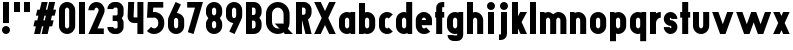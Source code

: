 SplineFontDB: 3.2
FontName: Roland
FullName: Roland
FamilyName: Roland
Weight: Bold
Copyright: Copyright (c) 2020, Roland Bernard
UComments: "2020-8-31: Created with FontForge (http://fontforge.org)"
Version: 001.000
ItalicAngle: 0
UnderlinePosition: -100
UnderlineWidth: 50
Ascent: 800
Descent: 200
InvalidEm: 0
LayerCount: 2
Layer: 0 0 "Back" 1
Layer: 1 0 "Fore" 0
XUID: [1021 36 1614478912 3279787]
FSType: 0
OS2Version: 0
OS2_WeightWidthSlopeOnly: 0
OS2_UseTypoMetrics: 1
CreationTime: 1598898917
ModificationTime: 1599402071
PfmFamily: 17
TTFWeight: 1000
TTFWidth: 5
LineGap: 90
VLineGap: 0
OS2TypoAscent: 0
OS2TypoAOffset: 1
OS2TypoDescent: 0
OS2TypoDOffset: 1
OS2TypoLinegap: 90
OS2WinAscent: 0
OS2WinAOffset: 1
OS2WinDescent: 0
OS2WinDOffset: 1
HheadAscent: 0
HheadAOffset: 1
HheadDescent: 0
HheadDOffset: 1
OS2CapHeight: 750
OS2XHeight: 500
OS2Vendor: 'PfEd'
MarkAttachClasses: 1
DEI: 91125
Encoding: ISO8859-1
UnicodeInterp: none
NameList: AGL For New Fonts
DisplaySize: -48
AntiAlias: 1
FitToEm: 0
WinInfo: 0 30 12
BeginPrivate: 1
BlueValues 23 [-20 0 500 520 750 770]
EndPrivate
BeginChars: 256 42

StartChar: X
Encoding: 88 88 0
Width: 599
Flags: W
HStem: 0 21G<30 204.352 395 569.352> 730 20G<30 204.352 395 569.352>
LayerCount: 2
Fore
SplineSet
30 750 m 5
 194.3515625 750 l 5
 299.67578125 539.3515625 l 5
 405 750 l 5
 569.3515625 750 l 5
 381.8515625 375 l 5
 569.3515625 0 l 5
 405 0 l 5
 299.67578125 210.6484375 l 5
 194.3515625 0 l 5
 30 0 l 5
 217.5 375 l 5
 30 750 l 5
EndSplineSet
EndChar

StartChar: Q
Encoding: 81 81 1
Width: 742
Flags: W
HStem: -20 140<278.655 388.796> 0 21G<497.469 722.531> 630 140<278.655 412.28>
VStem: 50 150<201.571 548.429> 490 150<239.484 553.299>
LayerCount: 2
Fore
SplineSet
345 770 m 2xb8
 346 770 l 2
 508 769.998046875 640 637.009765625 640 475 c 2
 640 275 l 2
 640 220.083007812 624.712890625 168.514648438 598.2109375 124.3203125 c 1
 722.53125 0 l 1
 517.46875 0 l 1x78
 495.6796875 21.7890625 l 1
 451.502929688 -4.7021484375 400.893554688 -20 346 -20 c 2
 345 -20 l 2
 182.963867188 -20.0009765625 50 112.963867188 50 275 c 2
 50 475 l 2
 50 637.036132812 182.963867188 770.001953125 345 770 c 2xb8
345 630 m 2
 264.030273438 630.002929688 200 555.969726562 200 475 c 2
 200 275 l 2
 200 194.030273438 264.030273438 120 345 120 c 2
 346 120 l 2xb8
 361.244140625 120 375.954101562 122.88671875 389.662109375 127.806640625 c 1
 268.2421875 249.2265625 l 1
 473.3046875 249.2265625 l 1
 485.333984375 237.197265625 l 1
 488.37890625 249.444335938 490 262.133789062 490 275 c 2
 490 475 l 2
 490 555.935546875 426.921875 629.997070312 346 630 c 2
 345 630 l 2
EndSplineSet
EndChar

StartChar: e
Encoding: 101 101 2
Width: 495
Flags: W
HStem: -20 140<211.885 301.184> 185 130<195 300> 380 140<211.885 283.175>
VStem: 45 150<137.045 185 315 362.956>
CounterMasks: 1 e0
LayerCount: 2
Fore
SplineSet
247.5 520 m 2
 247.571289062 520 l 2
 358.48828125 519.98046875 450 428.42578125 450 317.5 c 2
 450 185 l 1
 195 185 l 1
 195 182.5 l 2
 195 152.6171875 217.6171875 120 247.5 120 c 2
 262.5 120 l 2
 278.61328125 120 292.604492188 129.490234375 302.0859375 142.9140625 c 1
 405.35546875 39.64453125 l 1
 368.599609375 2.888671875 317.974609375 -20 262.5 -20 c 2
 247.5 -20 l 2
 136.55078125 -20 45 71.55078125 45 182.5 c 2
 45 317.5 l 2
 45 428.44921875 136.55078125 520.01953125 247.5 520 c 2
247.5 380 m 2
 217.6171875 380.0234375 195 347.3828125 195 317.5 c 2
 195 315 l 1
 300 315 l 1
 300 317.5 l 2
 300 347.362304688 277.415039062 379.9765625 247.563476562 380 c 2
 247.5 380 l 2
EndSplineSet
EndChar

StartChar: exclam
Encoding: 33 33 3
Width: 300
Flags: W
HStem: -20 200<88.2613 211.739> 730 20G<75 225>
VStem: 50 200<18.2613 141.739> 75 150<250 750>
LayerCount: 2
Fore
SplineSet
75 250 m 5xd0
 75 750 l 5
 225 750 l 5
 225 250 l 5
 75 250 l 5xd0
50 80 m 4xe0
 50 135.228515625 94.771484375 180 150 180 c 4
 205.228515625 180 250 135.228515625 250 80 c 4
 250 24.771484375 205.228515625 -20 150 -20 c 4
 94.771484375 -20 50 24.771484375 50 80 c 4xe0
EndSplineSet
EndChar

StartChar: quotedbl
Encoding: 34 34 4
Width: 500
Flags: W
HStem: 500 250<50 200 300 450>
VStem: 50 150<500 750> 300 150<500 750>
LayerCount: 2
Fore
SplineSet
50 500 m 1
 50 750 l 1
 200 750 l 1
 200 500 l 1
 50 500 l 1
300 500 m 1
 300 750 l 1
 450 750 l 1
 450 500 l 1
 300 500 l 1
EndSplineSet
EndChar

StartChar: numbersign
Encoding: 35 35 5
Width: 637
Flags: W
HStem: 0 21G<52.5 209.027 240.002 396.525> 730 20G<235.004 391.527 422.502 579.029>
LayerCount: 2
Fore
SplineSet
240.00390625 750 m 1
 391.52734375 750 l 1
 346.525390625 570 l 1
 382.501953125 570 l 1
 427.501953125 750 l 1
 579.029296875 750 l 1
 534.02734375 570 l 1
 602.8828125 570 l 1
 567.8828125 430 l 1
 499.02734375 430 l 1
 471.525390625 320 l 1
 540.3828125 320 l 1
 505.3828125 180 l 1
 436.525390625 180 l 1
 391.525390625 0 l 1
 240.001953125 0 l 1
 285.001953125 180 l 1
 249.02734375 180 l 1
 204.02734375 0 l 1
 52.5 0 l 1
 97.50390625 180 l 1
 35 180 l 1
 70 320 l 1
 132.50390625 320 l 1
 160.00390625 430 l 1
 97.5 430 l 1
 132.501953125 570 l 1
 195.00390625 570 l 1
 240.00390625 750 l 1
311.525390625 430 m 1
 284.02734375 320 l 1
 320.001953125 320 l 1
 347.501953125 430 l 1
 311.525390625 430 l 1
EndSplineSet
EndChar

StartChar: zero
Encoding: 48 48 6
Width: 505
Flags: HW
LayerCount: 2
Fore
SplineSet
252.5 770 m 0
 363.44921875 770 455 678.44921875 455 567.5 c 2
 455 182.5 l 2
 455 71.55078125 363.44921875 -20 252.5 -20 c 0
 141.55078125 -20 50 71.55078125 50 182.5 c 2
 50 567.5 l 2
 50 678.44921875 141.55078125 770 252.5 770 c 0
252.5 630 m 0
 222.6171875 630 200 597.3828125 200 567.5 c 2
 200 182.5 l 2
 200 152.6171875 222.6171875 120 252.5 120 c 0
 282.3828125 120 305 152.6171875 305 182.5 c 2
 305 567.5 l 2
 305 597.3828125 282.3828125 630 252.5 630 c 0
EndSplineSet
EndChar

StartChar: one
Encoding: 49 49 7
Width: 250
Flags: HW
LayerCount: 2
Fore
SplineSet
50 750 m 1
 200 750 l 1
 200 0 l 1
 50 0 l 1
 50 608.916015625 l 1
 50 608.986328125 l 1
 50 750 l 1
EndSplineSet
EndChar

StartChar: two
Encoding: 50 50 8
Width: 475
Flags: HW
LayerCount: 2
Fore
SplineSet
237.5 770 m 2
 237.606445312 770 l 2
 348.5078125 769.970703125 440 678.4140625 440 567.5 c 0
 440 536.916015625 433.03125 507.8125 420.62890625 481.6875 c 2
 262.943359375 140 l 1
 420 140 l 1
 420 0 l 1
 35 0 l 1
 285.88671875 544.826171875 l 2
 288.54296875 552.176757812 290 559.92578125 290 567.5 c 0
 290 597.362304688 267.415039062 629.9765625 237.563476562 630 c 2
 237.5 630 l 2
 207.6171875 630.0234375 185 597.3828125 185 567.5 c 1
 35 567.5 l 1
 35 678.44921875 126.55078125 770.029296875 237.5 770 c 2
EndSplineSet
EndChar

StartChar: three
Encoding: 51 51 9
Width: 490
Flags: HW
LayerCount: 2
Fore
SplineSet
209.375 770 m 2
 265.880859375 770 l 2
 361.266601562 770 440.1875 691.018554688 440.1875 595.625 c 2
 440.1875 479.375 l 2
 440.1875 440.421875 417.0234375 404.21484375 394.95703125 375 c 1
 417.0234375 345.78515625 440.1875 309.578125 440.1875 270.625 c 2
 440.1875 154.375 l 2
 440.1875 58.9853515625 361.2734375 -20 265.893554688 -20 c 2
 209.375 -20 l 2
 113.958984375 -20 35 58.958984375 35 154.375 c 1
 185 154.375 l 1
 185 140.024414062 195.024414062 120 209.375 120 c 2
 265.864257812 120 l 2
 280.186523438 120 290.1875 140.041992188 290.1875 154.375 c 2
 290.1875 270.625 l 2
 290.1875 284.975585938 280.163085938 305 265.8125 305 c 2
 166.875 305 l 1
 166.875 445 l 1
 265.8125 445 l 2
 280.163085938 445 290.1875 465.024414062 290.1875 479.375 c 2
 290.1875 595.625 l 2
 290.1875 609.953125 280.193359375 630 265.877929688 630 c 2
 209.375 630 l 2
 195.024414062 630 185 609.975585938 185 595.625 c 1
 35 595.625 l 1
 35 691.041015625 113.958984375 770 209.375 770 c 2
EndSplineSet
EndChar

StartChar: four
Encoding: 52 52 10
Width: 485
Flags: HW
LayerCount: 2
Fore
SplineSet
54.919921875 750 m 1
 205.0703125 750 l 1
 189.802734375 410.5 l 0
 189.670364315 407.55738388 189.744140625 403.735351562 190 401 c 0
 190.315429688 397.622070312 192.240234375 390 195 390 c 2
 285 390 l 1
 285 750 l 1
 435 750 l 1
 435 0 l 1
 285 0 l 1
 285 250 l 1
 195 250 l 2
 109.400390625 250 40 319.400390625 40 405 c 0
 40 407.26953125 40.0498046875 409.51953125 40.150390625 411.759765625 c 2
 54.919921875 750 l 1
EndSplineSet
EndChar

StartChar: five
Encoding: 53 53 11
Width: 526
Flags: HW
LayerCount: 2
Fore
SplineSet
70 750 m 1
 456.77734375 750 l 1
 456.77734375 610 l 1
 206.05078125 610 l 1
 200.083984375 518.35546875 l 1
 209.46875 519.428710938 218.999023438 520.000976562 228.65234375 520 c 2
 228.706054688 520 l 2
 367.58984375 519.985351562 481.77734375 405.765625 481.77734375 266.875 c 2
 481.77734375 233.125 l 2
 481.77734375 94.2451171875 367.608398438 -19.9765625 228.739257812 -20 c 2
 228.65234375 -20 l 2
 159.198242188 -20.01171875 95.91796875 8.5546875 50 54.47265625 c 1
 153.099609375 157.572265625 l 1
 171.7890625 135.012695312 198.513671875 119.987304688 228.65234375 120 c 2
 228.7265625 120 l 2
 286.534179688 120.0234375 331.77734375 175.306640625 331.77734375 233.125 c 2
 331.77734375 266.875 l 2
 331.77734375 324.697265625 286.52734375 379.98046875 228.71484375 380 c 2
 228.65234375 380 l 2
 218.711914062 380.00390625 209.147460938 378.357421875 200.115234375 375.359375 c 2
 50.083984375 375.359375 l 1
 70 750 l 1
EndSplineSet
EndChar

StartChar: space
Encoding: 32 32 12
Width: 400
Flags: HW
LayerCount: 2
EndChar

StartChar: six
Encoding: 54 54 13
Width: 505
Flags: HW
LayerCount: 2
Fore
SplineSet
240.1796875 770.1953125 m 1
 372.7109375 711.328125 l 1
 272.462890625 501.7890625 l 1
 272.504882812 501.782226562 272.547851562 501.775390625 272.58984375 501.76953125 c 2
 272.724609375 501.75 l 2
 370.229492188 487.189453125 455 419.064453125 455 317.5 c 2
 455 182.5 l 2
 455 70.662109375 364.337890625 -20.044921875 252.5 -20 c 2
 252.333984375 -20 l 2
 140.572265625 -19.955078125 50 70.7177734375 50 182.5 c 2
 50 317.5 l 2
 50 349.76953125 57.5615234375 380.26953125 70.98828125 407.34375 c 2
 240.1796875 770.1953125 l 1
252.287109375 380 m 2
 223.375 379.8828125 200 346.412109375 200 317.5 c 2
 200 182.5 l 2
 200 153.587890625 223.375 120.1171875 252.287109375 120 c 2
 252.5 120 l 2
 281.495117188 120 305 153.504882812 305 182.5 c 2
 305 317.5 l 2
 305 346.495117188 281.495117188 380 252.5 380 c 2
 252.287109375 380 l 2
EndSplineSet
EndChar

StartChar: nine
Encoding: 57 57 14
Width: 505
Flags: HW
LayerCount: 2
Fore
SplineSet
264.8203125 -20.1943359375 m 1
 132.2890625 38.6728515625 l 1
 232.537109375 248.211914062 l 1
 232.495117188 248.21875 232.452148438 248.225585938 232.41015625 248.231445312 c 2
 232.275390625 248.250976562 l 2
 134.770507812 262.811523438 50 330.936523438 50 432.500976562 c 2
 50 567.500976562 l 2
 50 679.338867188 140.662109375 770.000976562 252.5 770.000976562 c 2
 252.666015625 770.000976562 l 2
 364.428710938 770.000976562 455 679.283203125 455 567.500976562 c 2
 455 432.500976562 l 2
 455 400.231445312 447.438476562 369.731445312 434.01171875 342.657226562 c 2
 264.8203125 -20.1943359375 l 1
252.712890625 370.000976562 m 2
 281.625 370.118164062 305 403.588867188 305 432.500976562 c 2
 305 567.500976562 l 2
 305 596.413085938 281.625 629.883789062 252.712890625 630.000976562 c 2
 252.5 630.000976562 l 2
 223.504882812 630.000976562 200 596.49609375 200 567.500976562 c 2
 200 432.500976562 l 2
 200 403.505859375 223.504882812 370.000976562 252.5 370.000976562 c 2
 252.712890625 370.000976562 l 2
EndSplineSet
EndChar

StartChar: seven
Encoding: 55 55 15
Width: 455
Flags: HW
LayerCount: 2
Fore
SplineSet
30 750.001953125 m 1
 425 750.001953125 l 1
 189.59765625 -19.96484375 l 1
 46.150390625 23.890625 l 1
 225.34375 610.001953125 l 1
 30 610.001953125 l 1
 30 750.001953125 l 1
EndSplineSet
EndChar

StartChar: eight
Encoding: 56 56 16
Width: 505
Flags: HW
LayerCount: 2
Fore
SplineSet
252.5 770 m 2
 252.677734375 770 l 2
 364.43359375 769.952148438 455 679.278320312 455 567.5 c 2
 455 507.5 l 2
 455 456.833984375 426.391601562 410.513671875 395.63671875 375 c 1
 426.391601562 339.486328125 455 293.166015625 455 242.5 c 2
 455 182.5 l 2
 455 70.7353515625 364.456054688 -19.94140625 252.717773438 -20 c 2
 252.5 -20 l 2
 140.662109375 -20.05859375 50 70.662109375 50 182.5 c 2
 50 242.5 l 2
 50 293.166015625 78.6083984375 339.486328125 109.36328125 375 c 1
 78.6083984375 410.513671875 50 456.833984375 50 507.5 c 2
 50 567.5 l 2
 50 679.337890625 140.662109375 770.047851562 252.5 770 c 2
252.5 630 m 2
 223.504882812 630.03515625 200 596.495117188 200 567.5 c 2
 200 507.5 l 2
 200 478.504882812 223.504882812 444.956054688 252.5 445 c 2
 252.614257812 445 l 2
 281.556640625 445.043945312 305 478.54296875 305 507.5 c 2
 305 567.5 l 2
 305 596.46484375 281.544921875 629.96484375 252.591796875 630 c 2
 252.5 630 l 2
252.5 305 m 2
 223.504882812 305.05859375 200 271.495117188 200 242.5 c 2
 200 182.5 l 2
 200 153.504882812 223.504882812 119.938476562 252.5 120 c 2
 252.66015625 120 l 2
 281.58203125 120.061523438 305 153.55859375 305 182.5 c 2
 305 242.5 l 2
 305 271.444335938 281.577148438 304.94140625 252.65234375 305 c 2
 252.5 305 l 2
EndSplineSet
EndChar

StartChar: R
Encoding: 82 82 17
Width: 480
Flags: HW
LayerCount: 2
Fore
SplineSet
50 750 m 5
 245 750 l 6
 352.6953125 750 440 662.6953125 440 555 c 6
 440 500 l 6
 440 430.986328125 404.147460938 370.34765625 350.052734375 335.689453125 c 5
 350.081054688 335.58203125 l 5
 440 0 l 5
 287.814453125 0 l 5
 206.08984375 305 l 5
 200 305 l 5
 200 0 l 5
 50 0 l 5
 50 750 l 5
200 610 m 5
 200 445 l 5
 245 445 l 6
 269.852539062 445 290 475.147460938 290 500 c 6
 290 555 l 6
 290 579.852539062 269.852539062 610 245 610 c 6
 200 610 l 5
EndSplineSet
EndChar

StartChar: o
Encoding: 111 111 18
Width: 505
Flags: HW
LayerCount: 2
Fore
SplineSet
252.408203125 520 m 2
 252.5 520 l 2
 364.337890625 520.024414062 455 429.337890625 455 317.5 c 2
 455 182.5 l 2
 455 70.662109375 364.337890625 -20.0537109375 252.5 -20 c 2
 252.299804688 -20 l 2
 140.553710938 -19.9462890625 50 70.7294921875 50 182.5 c 2
 50 317.5 l 2
 50 429.307617188 140.61328125 519.975585938 252.408203125 520 c 2
252.287109375 380 m 2
 223.375 379.8828125 200 346.412109375 200 317.5 c 2
 200 182.5 l 2
 200 153.587890625 223.375 120.1171875 252.287109375 120 c 2
 252.5 120 l 2
 281.495117188 120 305 153.504882812 305 182.5 c 2
 305 317.5 l 2
 305 346.495117188 281.495117188 380 252.5 380 c 2
 252.287109375 380 l 2
EndSplineSet
EndChar

StartChar: l
Encoding: 108 108 19
Width: 250
Flags: HW
LayerCount: 2
Fore
SplineSet
50 750 m 5
 200 750 l 5
 200 140.087890625 l 5
 200 139.973632812 l 5
 200 0 l 5
 50 0 l 5
 50 140 l 5
 50 140.094726562 l 5
 50 609.779296875 l 5
 50 609.994140625 l 5
 50 750 l 5
EndSplineSet
EndChar

StartChar: a
Encoding: 97 97 20
Width: 505
Flags: HW
LayerCount: 2
Fore
SplineSet
252.408203125 520 m 6
 252.5 520 l 6
 295.266601562 520 326.942382812 500 340.37890625 490 c 5
 340.479492188 500 l 5
 455 500 l 5
 455 0 l 5
 340.530273438 0 l 5
 340.40234375 10 l 5
 330.23046875 0 293.880859375 -20 252.5 -20 c 6
 252.30078125 -20 l 6
 140.5546875 -19.9462890625 50 70.7294921875 50 182.5 c 6
 50 317.5 l 6
 50 429.307617188 140.612304688 519.975585938 252.408203125 520 c 6
252.287109375 380 m 6
 223.375 379.8828125 200 346.412109375 200 317.5 c 6
 200 182.5 l 6
 200 153.587890625 223.375 120.1171875 252.287109375 120 c 6
 252.5 120 l 6
 281.495117188 120 305 153.504882812 305 182.5 c 6
 305 317.5 l 6
 305 346.495117188 281.495117188 380 252.5 380 c 6
 252.287109375 380 l 6
EndSplineSet
EndChar

StartChar: n
Encoding: 110 110 21
Width: 505
Flags: HW
LayerCount: 2
Fore
SplineSet
252.5 520 m 2
 252.591796875 520 l 2
 364.387695312 519.975585938 455 429.307617188 455 317.5 c 2
 455 0 l 1
 305 0 l 1
 305 317.5 l 2
 305 346.412109375 281.625 379.8828125 252.712890625 380 c 2
 252.5 380 l 2
 223.504882812 380 200 346.495117188 200 317.5 c 2
 200 0.021484375 l 1
 50 0 l 1
 50 500 l 1
 164.521484375 500 l 1
 164.62109375 490 l 1
 178.057617188 500 209.733398438 520 252.5 520 c 2
EndSplineSet
EndChar

StartChar: r
Encoding: 114 114 22
Width: 349
Flags: HW
LayerCount: 2
Fore
SplineSet
50 500 m 1
 200 500 l 1
 200 481.86328125 l 1
 217.34375 499.984375 258.594726562 519.912109375 319.759765625 519.9375 c 2
 319.841796875 519.9375 l 2
 319.8671875 519.9375 319.892578125 519.9375 319.91796875 519.9375 c 2
 319.91796875 379.9375 l 1
 319.901367188 379.9375 319.883789062 379.9375 319.8671875 379.9375 c 2
 319.791992188 379.9375 l 2
 253.633789062 379.913085938 200.000976562 316.182617188 200 250 c 2
 200 0 l 1
 50 0 l 1
 50 500 l 1
EndSplineSet
EndChar

StartChar: d
Encoding: 100 100 23
Width: 505
Flags: HW
LayerCount: 2
Fore
SplineSet
252.408203125 520 m 2
 252.5 520 l 2
 290.4765625 520 302.340820312 507.461914062 304.950195312 504 c 1
 305.049804688 750 l 1
 455 750 l 1
 455 0 l 1
 340.530273438 0 l 1
 340.40234375 10 l 1
 330.23046875 0 293.880859375 -20 252.5 -20 c 2
 252.30078125 -20 l 2
 140.5546875 -19.9462890625 50 70.7294921875 50 182.5 c 2
 50 317.5 l 2
 50 429.307617188 140.612304688 519.975585938 252.408203125 520 c 2
252.287109375 380 m 2
 223.375 379.8828125 200 346.412109375 200 317.5 c 2
 200 182.5 l 2
 200 153.587890625 223.375 120.1171875 252.287109375 120 c 2
 252.5 120 l 2
 281.495117188 120 305 153.504882812 305 182.5 c 2
 305 317.5 l 2
 305 346.495117188 281.495117188 380 252.5 380 c 2
 252.287109375 380 l 2
EndSplineSet
EndChar

StartChar: B
Encoding: 66 66 24
Width: 490
Flags: HW
LayerCount: 2
Fore
SplineSet
50 750 m 5
 245 750 l 6
 352.6953125 750 440 662.6953125 440 555 c 6
 440 500 l 6
 440 452.431640625 412.962890625 408.845703125 384.6640625 375 c 5
 412.962890625 341.154296875 440 297.568359375 440 250 c 6
 440 195 l 6
 440 87.3046875 352.6953125 0 245 0 c 6
 50 0 l 5
 50 750 l 5
200 610 m 5
 200 445 l 5
 245 445 l 6
 269.852539062 445 290 475.147460938 290 500 c 6
 290 555 l 6
 290 579.852539062 269.852539062 610 245 610 c 6
 200 610 l 5
200 305 m 5
 200 140 l 5
 245 140 l 6
 269.852539062 140 290 170.147460938 290 195 c 6
 290 250 l 6
 290 274.852539062 269.852539062 305 245 305 c 6
 200 305 l 5
EndSplineSet
EndChar

StartChar: b
Encoding: 98 98 25
Width: 505
Flags: HW
LayerCount: 2
Fore
SplineSet
252.591796875 519.998046875 m 2
 364.387695312 519.973632812 455 429.305664062 455 317.498046875 c 2
 455 182.498046875 l 2
 455 70.7275390625 364.4453125 -19.9482421875 252.69921875 -20.001953125 c 2
 252.5 -20.001953125 l 2
 211.119140625 -20.001953125 174.76953125 -0.001953125 164.59765625 9.998046875 c 1
 164.469726562 -0.001953125 l 1
 50 -0.001953125 l 1
 50 749.998046875 l 1
 199.950195312 749.998046875 l 1
 200.049804688 503.998046875 l 1
 202.659179688 507.459960938 214.5234375 519.998046875 252.5 519.998046875 c 2
 252.591796875 519.998046875 l 2
252.712890625 379.998046875 m 2
 252.5 379.998046875 l 2
 223.504882812 379.998046875 200 346.493164062 200 317.498046875 c 2
 200 182.498046875 l 2
 200 153.502929688 223.504882812 119.998046875 252.5 119.998046875 c 2
 252.712890625 119.998046875 l 2
 281.625 120.115234375 305 153.5859375 305 182.498046875 c 2
 305 317.498046875 l 2
 305 346.41015625 281.625 379.880859375 252.712890625 379.998046875 c 2
EndSplineSet
EndChar

StartChar: c
Encoding: 99 99 26
Width: 425
Flags: HW
LayerCount: 2
Fore
SplineSet
252.408203125 520 m 6
 252.5 520 l 6
 308.43359375 520.012695312 359.067382812 497.334960938 395.71484375 460.669921875 c 5
 291.77734375 356.732421875 l 5
 282.16015625 370.25390625 268.130859375 380 252.498046875 380 c 6
 252.28515625 380 l 6
 223.373046875 379.8828125 199.998046875 346.412109375 199.998046875 317.5 c 6
 199.998046875 182.5 l 6
 199.998046875 153.587890625 223.373046875 120.1171875 252.28515625 120 c 6
 252.498046875 120 l 6
 268.143554688 120 282.180664062 129.762695312 291.798828125 143.30078125 c 5
 395.73828125 39.361328125 l 5
 359.091796875 2.6708984375 308.450195312 -20.02734375 252.5 -20 c 6
 252.298828125 -20 l 6
 140.552734375 -19.9462890625 50 70.7294921875 50 182.5 c 6
 50 317.5 l 6
 50 429.307617188 140.612304688 519.975585938 252.408203125 520 c 6
EndSplineSet
EndChar

StartChar: f
Encoding: 102 102 27
Width: 285
Flags: HW
LayerCount: 2
Fore
SplineSet
205 770 m 2
 256 770 l 1
 256 630 l 1
 205 630 l 1
 205 626.666992188 205 623.333007812 205 620 c 2
 205 500 l 1
 256 500 l 1
 256 360 l 1
 205 360 l 1
 205 0 l 1
 55 0 l 1
 55 360 l 1
 29 360 l 1
 29 500 l 1
 55 500 l 1
 55 620 l 2
 55 702.842773438 122.157226562 770 205 770 c 2
EndSplineSet
EndChar

StartChar: g
Encoding: 103 103 28
Width: 505
Flags: HW
LayerCount: 2
Fore
SplineSet
252.30078125 520 m 2
 252.5 520 l 2
 293.880859375 520 330.23046875 500 340.40234375 490 c 1
 340.53125 500 l 1
 455 500 l 1
 455 -50 l 2
 455 -132.842773438 387.868164062 -200 305.025390625 -200 c 2
 212.5 -200 l 2
 129.657226562 -200 62.5 -132.842773438 62.5 -50 c 1
 212.5 -50 l 1
 212.5 -53.3330078125 212.375 -56.9326171875 212.5 -60 c 2
 305.025390625 -60 l 1
 305.025390625 -56.6669921875 305.001953125 -53.3330078125 305.05078125 -50 c 2
 304.94921875 -4 l 1
 302.340820312 -7.4619140625 290.4765625 -20 252.5 -20 c 2
 252.408203125 -20 l 2
 140.612304688 -19.9755859375 50 70.6923828125 50 182.5 c 2
 50 317.5 l 2
 50 429.270507812 140.5546875 519.946289062 252.30078125 520 c 2
252.287109375 380 m 2
 223.375 379.8828125 200 346.412109375 200 317.5 c 2
 200 182.5 l 2
 200 153.587890625 223.375 120.1171875 252.287109375 120 c 2
 252.5 120 l 2
 281.495117188 120 305 153.504882812 305 182.5 c 2
 305 317.5 l 2
 305 346.495117188 281.495117188 380 252.5 380 c 2
 252.287109375 380 l 2
EndSplineSet
EndChar

StartChar: h
Encoding: 104 104 29
Width: 505
Flags: HW
LayerCount: 2
Fore
SplineSet
252.5 520 m 2
 252.591796875 520 l 2
 364.387695312 519.975585938 455 429.307617188 455 317.5 c 2
 455 0 l 1
 305 0 l 1
 305 317.5 l 2
 305 346.412109375 281.625 379.8828125 252.712890625 380 c 2
 252.5 380 l 2
 223.504882812 380 200 346.495117188 200 317.5 c 2
 200 0.021484375 l 1
 50 0 l 1
 50 750 l 1
 200.021484375 750 l 1
 200.12109375 504 l 1
 205.905273438 510.5390625 228.16015625 520 252.5 520 c 2
EndSplineSet
EndChar

StartChar: i
Encoding: 105 105 30
Width: 300
Flags: HW
LayerCount: 2
Fore
SplineSet
75 500 m 1
 225 500 l 1
 225 140.047851562 l 1
 225 139.995117188 l 1
 225 0 l 1
 75 0 l 1
 75 140 l 1
 75 140.1015625 l 1
 75 358.420898438 l 1
 75 359.9921875 l 1
 75 500 l 1
250 670 m 0
 250 725.19140625 205.19140625 770 150 770 c 0
 94.80859375 770 50 725.19140625 50 670 c 0
 50 614.80859375 94.80859375 570 150 570 c 0
 205.19140625 570 250 614.80859375 250 670 c 0
EndSplineSet
EndChar

StartChar: j
Encoding: 106 106 31
Width: 325
Flags: HW
LayerCount: 2
Fore
SplineSet
100 500 m 1
 250 500 l 1
 250 -50 l 2
 250 -132.842773438 182.842773438 -200 100 -200 c 2
 50 -200 l 1
 50 -60 l 1
 99.609375 -60.0810546875 l 2
 99.9248046875 -56.9189453125 100 -53.3330078125 100 -50 c 2
 100 358.421875 l 1
 100 359.9921875 l 1
 100 500 l 1
275 670 m 0
 275 725.19140625 230.19140625 770 175 770 c 0
 119.80859375 770 75 725.19140625 75 670 c 0
 75 614.80859375 119.80859375 570 175 570 c 0
 230.19140625 570 275 614.80859375 275 670 c 0
EndSplineSet
EndChar

StartChar: k
Encoding: 107 107 32
Width: 455
Flags: HW
LayerCount: 2
Fore
SplineSet
50 750 m 1
 200 750 l 1
 200 403.91015625 l 1
 256.66796875 500 l 1
 425 500 l 1
 290.513671875 271.958984375 l 1
 425 0 l 1
 263.283203125 0 l 1
 202.552734375 122.80859375 l 1
 200 118.48046875 l 1
 200 0 l 1
 50 0 l 1
 50 750 l 1
EndSplineSet
EndChar

StartChar: m
Encoding: 109 109 33
Width: 760
Flags: HW
LayerCount: 2
Fore
SplineSet
252.5 520 m 6
 252.591796875 520 l 6
 300.881835938 519.989257812 345.209960938 493.055664062 380 464.822265625 c 5
 414.790039062 493.055664062 459.118164062 519.989257812 507.408203125 520 c 6
 507.591796875 520 l 6
 619.387695312 519.975585938 710 429.307617188 710 317.5 c 6
 710 0 l 5
 560 0 l 5
 560 317.5 l 6
 560 346.412109375 536.625 379.8828125 507.712890625 380 c 6
 507.287109375 380 l 6
 478.375 379.8828125 455 346.412109375 455 317.5 c 6
 455 0 l 5
 305 0 l 5
 305 317.5 l 6
 305 346.412109375 281.625 379.8828125 252.712890625 380 c 6
 252.5 380 l 6
 223.504882812 380 200 346.495117188 200 317.5 c 6
 200 0.021484375 l 5
 50 0 l 5
 50 500 l 5
 164.521484375 500 l 5
 164.62109375 490 l 5
 178.057617188 500 209.733398438 520 252.5 520 c 6
EndSplineSet
EndChar

StartChar: p
Encoding: 112 112 34
Width: 505
Flags: HW
LayerCount: 2
Fore
SplineSet
252.591796875 -20 m 2
 252.5 -20 l 2
 214.5234375 -20 202.659179688 -7.4619140625 200.049804688 -4 c 1
 199.950195312 -200 l 1
 50 -200 l 1
 50 500 l 1
 164.469726562 500 l 1
 164.59765625 490 l 1
 174.76953125 500 211.119140625 520 252.5 520 c 2
 252.69921875 520 l 2
 364.4453125 519.946289062 455 429.270507812 455 317.5 c 2
 455 182.5 l 2
 455 70.6923828125 364.387695312 -19.9755859375 252.591796875 -20 c 2
252.712890625 120 m 2
 281.625 120.1171875 305 153.587890625 305 182.5 c 2
 305 317.5 l 2
 305 346.412109375 281.625 379.8828125 252.712890625 380 c 2
 252.5 380 l 2
 223.504882812 380 200 346.495117188 200 317.5 c 2
 200 182.5 l 2
 200 153.504882812 223.504882812 120 252.5 120 c 2
 252.712890625 120 l 2
EndSplineSet
EndChar

StartChar: q
Encoding: 113 113 35
Width: 505
Flags: HW
LayerCount: 2
Fore
SplineSet
252.408203125 -20 m 6
 140.612304688 -19.9755859375 50 70.6923828125 50 182.5 c 6
 50 317.5 l 6
 50 429.270507812 140.5546875 519.946289062 252.30078125 520 c 6
 252.5 520 l 6
 293.880859375 520 330.23046875 500 340.40234375 490 c 5
 340.530273438 500 l 5
 455 500 l 5
 455 -200 l 5
 305.049804688 -200 l 5
 304.950195312 -4 l 5
 302.340820312 -7.4619140625 290.4765625 -20 252.5 -20 c 6
 252.408203125 -20 l 6
252.287109375 120 m 6
 252.5 120 l 6
 281.495117188 120 305 153.504882812 305 182.5 c 6
 305 317.5 l 6
 305 346.495117188 281.495117188 380 252.5 380 c 6
 252.287109375 380 l 6
 223.375 379.8828125 200 346.412109375 200 317.5 c 6
 200 182.5 l 6
 200 153.587890625 223.375 120.1171875 252.287109375 120 c 6
EndSplineSet
EndChar

StartChar: s
Encoding: 115 115 36
Width: 430
Flags: HW
LayerCount: 2
Fore
SplineSet
215 520 m 6
 215.0859375 520 l 6
 308.934570312 519.9765625 385 443.859375 385 350 c 5
 235 350 l 5
 235 361.005859375 226.110351562 379.931640625 215.118164062 379.999023438 c 6
 215 380 l 6
 207.489257812 380.045898438 200.944335938 371.235351562 197.525390625 362.15234375 c 4
 195.916992188 357.87890625 195 353.534179688 195 350 c 4
 195 338.954101562 203.954101562 320.006835938 215 320 c 6
 215.224609375 320 l 6
 309.009765625 319.939453125 385 243.813476562 385 150 c 4
 385 135.510742188 383.1875 121.444335938 379.776367188 108.015625 c 4
 361.098632812 34.4892578125 294.501953125 -19.9580078125 215.184570312 -20 c 6
 215 -20 l 6
 121.111328125 -20.0498046875 45 56.111328125 45 150 c 5
 195 150 l 5
 195 138.954101562 203.954101562 119.934570312 215 120 c 6
 215.114257812 120.000976562 l 6
 223.813476562 120.052734375 231.196289062 131.934570312 233.899414062 142.323242188 c 4
 234.612304688 145.0625 235 147.702148438 235 150 c 4
 235 160.9765625 226.159179688 179.880859375 215.20703125 179.998046875 c 6
 215 180 l 6
 121.1171875 181.005859375 45 256.111328125 45 350 c 4
 45 366.25 47.2802734375 381.966796875 51.537109375 396.849609375 c 4
 71.87890625 467.954101562 137.361328125 520.01953125 215 520 c 6
EndSplineSet
EndChar

StartChar: t
Encoding: 116 116 37
Width: 310
Flags: HW
LayerCount: 2
Fore
SplineSet
80 750 m 5
 230 750 l 5
 230 500 l 5
 280 500 l 5
 280 360 l 5
 230 360 l 5
 230 0 l 5
 80 0 l 5
 80 360 l 5
 30 360 l 5
 30 500 l 5
 80 500 l 5
 80 750 l 5
EndSplineSet
EndChar

StartChar: u
Encoding: 117 117 38
Width: 505
Flags: HW
LayerCount: 2
Fore
SplineSet
50 500 m 5
 200 500 l 5
 200 182.5 l 6
 200 153.504882812 223.504882812 119.950195312 252.5 120 c 6
 252.629882812 120 l 6
 281.565429688 120.049804688 305 153.548828125 305 182.5 c 6
 305 500 l 5
 455 500 l 5
 455 182.5 l 6
 455 70.73828125 364.459960938 -19.9384765625 252.7265625 -20 c 6
 252.5 -20 l 6
 140.662109375 -20.0615234375 50 70.662109375 50 182.5 c 6
 50 500 l 5
EndSplineSet
EndChar

StartChar: v
Encoding: 118 118 39
Width: 590
Flags: HW
LayerCount: 2
Fore
SplineSet
30 500 m 5
 185.93359375 500 l 5
 295.466796875 223.1015625 l 5
 405 500 l 5
 560.93359375 500 l 5
 362.884765625 0 l 5
 228.048828125 0 l 5
 30 500 l 5
EndSplineSet
EndChar

StartChar: w
Encoding: 119 119 40
Width: 935
Flags: HW
LayerCount: 2
Fore
SplineSet
30 500 m 5
 185.93359375 500 l 5
 295.466796875 223.1015625 l 5
 405 500 l 5
 530 500 l 5
 639.533203125 223.1015625 l 5
 749.06640625 500 l 5
 905 500 l 5
 706.951171875 0 l 5
 572.115234375 0 l 5
 467.5 264.115234375 l 5
 362.884765625 0 l 5
 228.048828125 0 l 5
 30 500 l 5
EndSplineSet
EndChar

StartChar: x
Encoding: 120 120 41
Width: 472
Flags: HWO
LayerCount: 2
Fore
SplineSet
30 500 m 5
 192.1171875 500 l 5
 236.05859375 412.115234375 l 5
 280 500 l 5
 442.1171875 500 l 5
 317.1171875 250 l 5
 442.1171875 0 l 5
 280 0 l 5
 236.05859375 87.884765625 l 5
 192.1171875 0 l 5
 30 0 l 5
 155 250 l 5
 30 500 l 5
EndSplineSet
EndChar
EndChars
EndSplineFont

